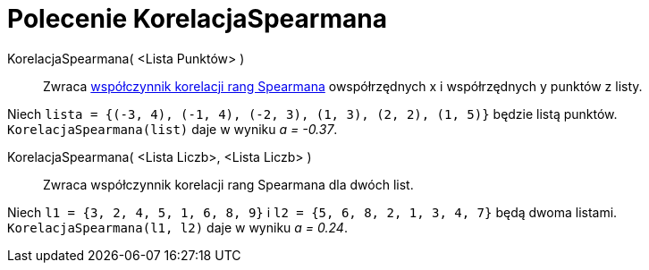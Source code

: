 = Polecenie KorelacjaSpearmana
:page-en: commands/Spearman
ifdef::env-github[:imagesdir: /en/modules/ROOT/assets/images]

KorelacjaSpearmana( <Lista Punktów> )::
  Zwraca https://pl.wikipedia.org/wiki/Wsp%C3%B3%C5%82czynnik_korelacji_rang_Spearmana[współczynnik korelacji rang Spearmana] 
owspółrzędnych x i współrzędnych y punktów z listy.

[EXAMPLE]
====

Niech `++lista = {(-3, 4), (-1, 4), (-2, 3), (1, 3), (2, 2), (1, 5)}++` będzie listą punktów. `++KorelacjaSpearmana(list)++` daje w wyniku _a
= -0.37_.

====

KorelacjaSpearmana( <Lista Liczb>, <Lista Liczb> )::
  Zwraca współczynnik korelacji rang Spearmana dla dwóch list.

[EXAMPLE]
====

Niech `++l1 = {3, 2, 4, 5, 1, 6, 8, 9}++` i `++l2 = {5, 6, 8, 2, 1, 3, 4, 7}++` będą dwoma listami.
`++KorelacjaSpearmana(l1, l2)++` daje w wyniku _a = 0.24_.

====
